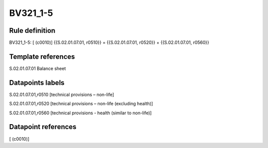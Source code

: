 =========
BV321_1-5
=========

Rule definition
---------------

BV321_1-5: [ (c0010)] {{S.02.01.07.01, r0510}} = {{S.02.01.07.01, r0520}} + {{S.02.01.07.01, r0560}}


Template references
-------------------

S.02.01.07.01 Balance sheet


Datapoints labels
-----------------

S.02.01.07.01,r0510 [technical provisions – non-life]

S.02.01.07.01,r0520 [technical provisions – non-life (excluding health)]

S.02.01.07.01,r0560 [technical provisions - health (similar to non-life)]



Datapoint references
--------------------

[ (c0010)]